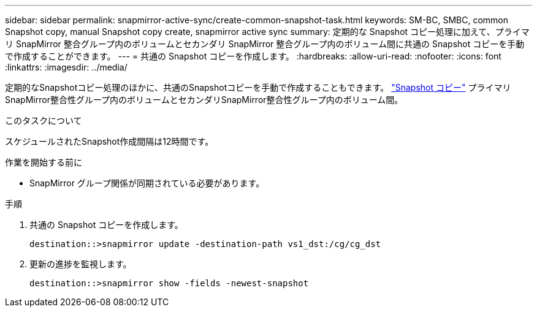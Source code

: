 ---
sidebar: sidebar 
permalink: snapmirror-active-sync/create-common-snapshot-task.html 
keywords: SM-BC, SMBC, common Snapshot copy, manual Snapshot copy create, snapmirror active sync 
summary: 定期的な Snapshot コピー処理に加えて、プライマリ SnapMirror 整合グループ内のボリュームとセカンダリ SnapMirror 整合グループ内のボリューム間に共通の Snapshot コピーを手動で作成することができます。 
---
= 共通の Snapshot コピーを作成します。
:hardbreaks:
:allow-uri-read: 
:nofooter: 
:icons: font
:linkattrs: 
:imagesdir: ../media/


[role="lead"]
定期的なSnapshotコピー処理のほかに、共通のSnapshotコピーを手動で作成することもできます。 link:../concepts/snapshot-copies-concept.html["Snapshot コピー"] プライマリSnapMirror整合性グループ内のボリュームとセカンダリSnapMirror整合性グループ内のボリューム間。

.このタスクについて
スケジュールされたSnapshot作成間隔は12時間です。

.作業を開始する前に
* SnapMirror グループ関係が同期されている必要があります。


.手順
. 共通の Snapshot コピーを作成します。
+
`destination::>snapmirror update -destination-path vs1_dst:/cg/cg_dst`

. 更新の進捗を監視します。
+
`destination::>snapmirror show -fields -newest-snapshot`


